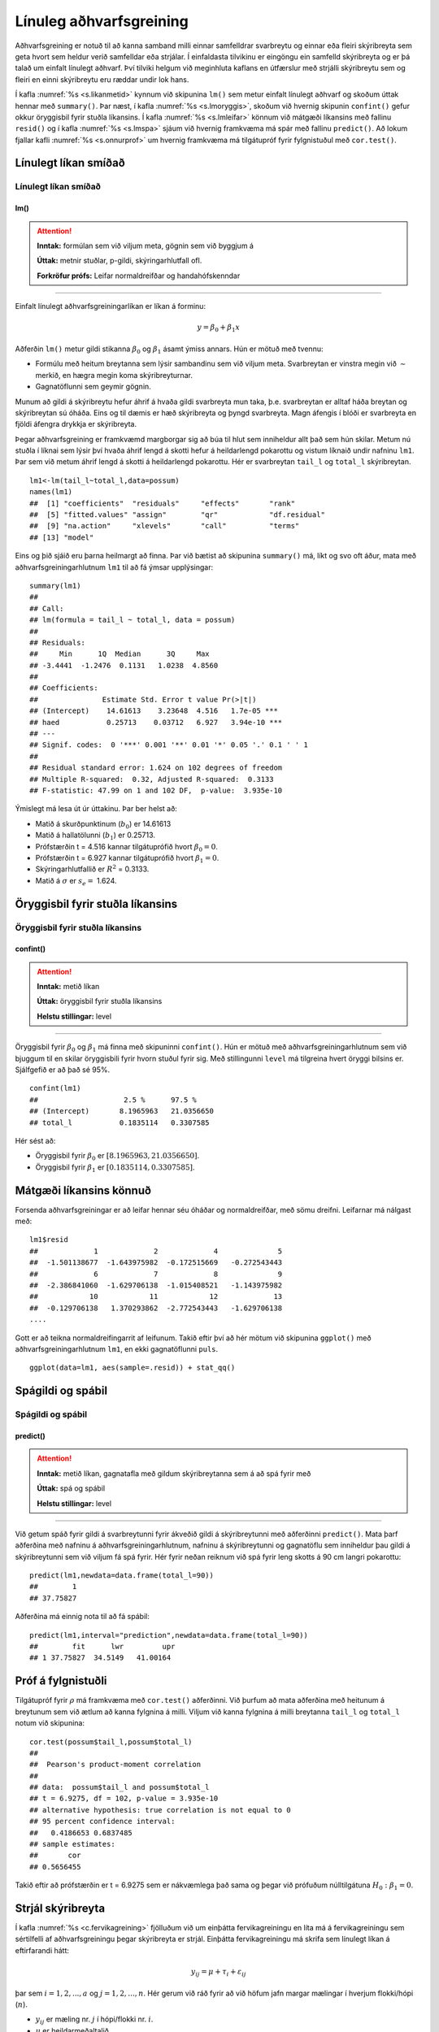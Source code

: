 .. _c.linulegtadhvarf:

Línuleg aðhvarfsgreining
========================

Aðhvarfsgreining er notuð til að kanna samband milli einnar samfelldrar
svarbreytu og einnar eða fleiri skýribreyta sem geta hvort sem heldur
verið samfelldar eða strjálar. Í einfaldasta tilvikinu er eingöngu ein
samfelld skýribreyta og er þá talað um einfalt línulegt aðhvarf. Því
tilviki helgum við meginhluta kaflans en útfærslur með strjálli
skýribreytu sem og fleiri en einni skýribreytu eru ræddar undir lok
hans.

Í kafla :numref:`%s <s.likanmetid>` kynnum við skipunina ``lm()`` sem metur
einfalt línulegt aðhvarf og skoðum úttak hennar með ``summary()``. Þar
næst, í kafla :numref:`%s <s.lmoryggis>`, skoðum við hvernig skipunin
``confint()`` gefur okkur öryggisbil fyrir stuðla líkansins. Í kafla
:numref:`%s <s.lmleifar>` könnum við mátgæði líkansins með fallinu ``resid()``
og í kafla :numref:`%s <s.lmspa>` sjáum við hvernig framkvæma má spár með
fallinu ``predict()``. Að lokum fjallar kafli :numref:`%s <s.onnurprof>` um
hvernig framkvæma má tilgátupróf fyrir fylgnistuðul með ``cor.test()``.

.. _s.likanmetid:

Línulegt líkan smíðað
---------------------

Línulegt líkan smíðað
~~~~~~~~~~~~~~~~~~~~~

lm()
^^^^

.. attention::

    **Inntak:** formúlan sem við viljum meta, gögnin sem við byggjum á
    
    **Úttak:** metnir stuðlar, p-gildi, skýringarhlutfall ofl.

    **Forkröfur prófs:** Leifar normaldreifðar og handahófskenndar


--------------

Einfalt línulegt aðhvarfsgreiningarlíkan er líkan á forminu:

.. math:: y = \beta_0 + \beta_1 x

Aðferðin ``lm()`` metur gildi stikanna :math:`\beta_0` og
:math:`\beta_1` ásamt ýmiss annars. Hún er mötuð með tvennu:

-  Formúlu með heitum breytanna sem lýsir sambandinu sem við viljum
   meta. Svarbreytan er vinstra megin við :math:`\sim` merkið, en hægra
   megin koma skýribreyturnar.

-  Gagnatöflunni sem geymir gögnin.

Munum að gildi á skýribreytu hefur áhrif á hvaða gildi svarbreyta mun taka, 
þ.e. svarbreytan er alltaf háða breytan og skýribreytan sú óháða.  Eins og 
til dæmis er hæð skýribreyta og þyngd svarbreyta. Magn áfengis í blóði er 
svarbreyta en fjöldi áfengra drykkja er skýribreyta.  

Þegar aðhvarfsgreining er framkvæmd margborgar sig að búa til hlut sem
inniheldur allt það sem hún skilar. Metum nú stuðla í líknai sem lýsir 
því hvaða áhrif lengd á skotti hefur á heildarlengd pokarottu og vistum
líknaið undir nafninu ``lm1``. Þar sem við metum áhrif lengd á skotti á 
heildarlengd pokarottu. Hér er svarbreytan ``tail_l`` og ``total_l`` 
skýribreytan.

::

   lm1<-lm(tail_l~total_l,data=possum)
   names(lm1)
   ##  [1] "coefficients"  "residuals"     "effects"       "rank"
   ##  [5] "fitted.values" "assign"        "qr"            "df.residual"
   ##  [9] "na.action"     "xlevels"       "call"          "terms"
   ## [13] "model"

Eins og þið sjáið eru þarna heilmargt að finna. Þar við bætist að
skipunina ``summary()`` má, líkt og svo oft áður, mata með
aðhvarfsgreiningarhlutnum ``lm1`` til að fá ýmsar upplýsingar:

::

   summary(lm1)
   ##
   ## Call:
   ## lm(formula = tail_l ~ total_l, data = possum)
   ##
   ## Residuals:
   ##     Min      1Q  Median      3Q     Max
   ## -3.4441  -1.2476  0.1131   1.0238  4.8560
   ##
   ## Coefficients:
   ##               Estimate Std. Error t value Pr(>|t|)
   ## (Intercept)    14.61613    3.23648  4.516   1.7e-05 ***
   ## haed           0.25713    0.03712   6.927   3.94e-10 ***
   ## ---
   ## Signif. codes:  0 '***' 0.001 '**' 0.01 '*' 0.05 '.' 0.1 ' ' 1
   ##
   ## Residual standard error: 1.624 on 102 degrees of freedom
   ## Multiple R-squared:  0.32, Adjusted R-squared:  0.3133
   ## F-statistic: 47.99 on 1 and 102 DF,  p-value:  3.935e-10

Ýmislegt má lesa út úr úttakinu. Þar ber helst að:

-  Matið á skurðpunktinum (:math:`b_0`) er 14.61613

-  Matið á hallatölunni (:math:`b_1`) er 0.25713.

-  Prófstærðin t = 4.516 kannar tilgátuprófið hvort :math:`\beta_0 = 0`.

-  Prófstærðin t = 6.927 kannar tilgátuprófið hvort :math:`\beta_1 = 0`.

-  Skýringarhlutfallið er :math:`R^2` = 0.3133.

-  Matið á :math:`\sigma` er :math:`s_e =` 1.624.

.. _s.lmoryggis:

Öryggisbil fyrir stuðla líkansins
---------------------------------

Öryggisbil fyrir stuðla líkansins
~~~~~~~~~~~~~~~~~~~~~~~~~~~~~~~~~

confint()
^^^^^^^^^

.. attention::

    **Inntak:** metið líkan
    
    **Úttak:** öryggisbil fyrir stuðla líkansins
    
    **Helstu stillingar:** level


--------------

Öryggisbil fyrir :math:`\beta_0` og :math:`\beta_1` má finna með
skipuninni ``confint()``. Hún er mötuð með aðhvarfsgreiningarhlutnum sem
við bjuggum til en skilar öryggisbili fyrir hvorn stuðul fyrir sig. Með
stillingunni ``level`` má tilgreina hvert öryggi bilsins er. Sjálfgefið
er að það sé 95%.

::

   confint(lm1)
   ##                    2.5 %      97.5 %
   ## (Intercept)       8.1965963   21.0356650
   ## total_l           0.1835114   0.3307585

Hér sést að:

-  Öryggisbil fyrir :math:`\beta_0` er :math:`[8.1965963, 21.0356650]`.

-  Öryggisbil fyrir :math:`\beta_1` er :math:`[0.1835114, 0.3307585]`.

.. _s.lmleifar:

Mátgæði líkansins könnuð
------------------------

Forsenda aðhvarfsgreiningar er að leifar hennar séu óháðar og
normaldreifðar, með sömu dreifni. Leifarnar má nálgast með:

::

   lm1$resid
   ##             1             2             4              5     
   ##  -1.501138677  -1.643975982  -0.172515669   -0.272543443   
   ##             6             7             8              9
   ##  -2.386841060  -1.629706138  -1.015408521   -1.143975982
   ##            10            11            12             13  
   ##  -0.129706138   1.370293862  -2.772543443   -1.629706138
   ....

Gott er að teikna normaldreifingarrit af leifunum. Takið eftir því að
hér mötum við skipunina ``ggplot()`` með aðhvarfsgreiningarhlutnum
``lm1``, en ekki gagnatöflunni ``puls``.

::

   ggplot(data=lm1, aes(sample=.resid)) + stat_qq()

.. figure:: myndir/mynd10_1.svg

.. _s.lmspa:

Spágildi og spábil
------------------

Spágildi og spábil
~~~~~~~~~~~~~~~~~~

predict()
^^^^^^^^^

.. attention::

    **Inntak:** metið líkan, gagnatafla með gildum skýribreytanna sem á að
    spá fyrir með
    
    **Úttak:** spá og spábil
    
    **Helstu stillingar:** level


--------------

Við getum spáð fyrir gildi á svarbreytunni fyrir ákveðið gildi á
skýribreytunni með aðferðinni ``predict()``. Mata þarf aðferðina með
nafninu á aðhvarfsgreiningarhlutnum, nafninu á skýribreytunni og
gagnatöflu sem inniheldur þau gildi á skýribreytunni sem við viljum fá
spá fyrir. Hér fyrir neðan reiknum við spá fyrir leng skotts á 90 cm 
langri pokarottu:

::

   predict(lm1,newdata=data.frame(total_l=90))
   ##        1
   ## 37.75827

Aðferðina má einnig nota til að fá spábil:

::

   predict(lm1,interval="prediction",newdata=data.frame(total_l=90))
   ##        fit      lwr         upr
   ## 1 37.75827  34.5149   41.00164

.. _s.onnurprof:

Próf á fylgnistuðli
-------------------

Tilgátupróf fyrir :math:`\rho` má framkvæma með ``cor.test()``
aðferðinni. Við þurfum að mata aðferðina með heitunum á breytunum sem
við ætlum að kanna fylgnina á milli. Viljum við kanna fylgnina á milli
breytanna ``tail_l`` og ``total_l`` notum við skipunina:

::

   cor.test(possum$tail_l,possum$total_l)
   ##
   ##  Pearson's product-moment correlation
   ##
   ## data:  possum$tail_l and possum$total_l
   ## t = 6.9275, df = 102, p-value = 3.935e-10
   ## alternative hypothesis: true correlation is not equal to 0
   ## 95 percent confidence interval:
   ##   0.4186653 0.6837485
   ## sample estimates:
   ##       cor
   ## 0.5656455 

Takið eftir að prófstærðin er t = 6.9275 sem er nákvæmlega það sama og
þegar við prófuðum núlltilgátuna :math:`H_0: \beta_1=0`.

.. _s.lmstrjal:

Strjál skýribreyta
------------------

Í kafla :numref:`%s <c.fervikagreining>` fjölluðum við um einþátta
fervikagreiningu en líta má á fervikagreiningu sem sértilfelli af
aðhvarfsgreiningu þegar skýribreyta er strjál. Einþátta fervikagreiningu
má skrifa sem línulegt líkan á eftirfarandi hátt:

.. math:: y_{ij}  = \mu + \tau_i  + \varepsilon_{ij}

þar sem :math:`i = 1,2,...,a` og :math:`j = 1,2,...,n`. Hér gerum við
ráð fyrir að við höfum jafn margar mælingar í hverjum flokki/hópi
(:math:`n`).

-  :math:`y_{ij}` er mæling nr. :math:`j` í hópi/flokki nr. :math:`i`.

-  :math:`\mu` er heildarmeðaltalið.

-  :math:`\tau_i` er frávik flokks nr. :math:`i` frá heildarmeðaltalinu :math:`\mu`.

-  :math:`\varepsilon_{ij}` eru frávik mælingar nr. :math:`j` frá
   gildinu :math:`\mu + \tau_i` sem henni tilheyrir, við köllum
   :math:`\varepsilon_{ij}` *leifar* (e. residuals).

Við sáum í kafla :numref:`%s <c.fervikagreining>` að nota má ``aov()`` aðferðina
og ``anova()`` aðferðirnar til að fá fervikagreiningartöfluna. Í stað
``aov()`` aðferðarinnar má nota ``lm()`` aðferðina líkt og við gerðum
hér að ofan fyrir línulegu aðhvarfsgreininguna. Skoðum aftur samband
``total_l`` og ``sex`` en notum nú ``lm()`` aðferðina:

::

   lm.possum <- lm(total_l ~ sex, data = possum)

Við getum fengið fervikasummutöfluna á sama hátt og áður með ``anova()``
aðferðinni:

::

   anova(lm.possum)
   ## Analysis of Variance Table
   ##
   ## Response: total_l
   ##               Df  Sum Sq  Mean Sq   F value   Pr(>F)
   ## sex            1  49.12   49.116    2.6867    0.1043
   ## Residuals    102 1864.71  18.281
   ## ---
   ## Signif. codes:  0 '***' 0.001 '**' 0.01 '*' 0.05 '.' 0.1 ' ' 1

en við getum einnig fengið möt á stikum líkansins með ``summary()``
aðferðinni:

::

   summary(lm.possum)
   ##
   ## Call:
   ## lm(formula = total_l ~ sex, data = possum)
   ##
   ## Residuals:
   ##     Min      1Q  Median      3Q     Max
   ## -12.907  -2.511   0.093   2.989   9.489 
   ##
   ## Coefficients:
   ##                      Estimate Std. Error   t value   Pr(>|t|)
   ## (Intercept)            87.9070     0.6520  134.819  <2e-16 ***
   ## sexm                   -1.3955     0.8514  -1.639    0.104
   ## ---
   ## Signif. codes:  0 '***' 0.001 '**' 0.01 '*' 0.05 '.' 0.1 ' ' 1
   ##
   ## Residual standard error: 4.276 on 102 degrees of freedom
   ##   (22 observations deleted due to missingness)
   ## Multiple R-squared:  0.02566,    Adjusted R-squared:  0.01611
   ## F-statistic: 2.687 on 1 and 102 DF,  p-value: 0.1043

Hægt er að stilla hvaða *samanburðarstuðla* (e. contrasts) eru notaðir en
sjálfgegna stillingin er að nota svo kallaða *contr.treatment* en þá er
lægsti flokkur flokkabreytu valinn sem viðmiðunarflokkur. Í einþátta
fervikagreiningu má lesa matið fyrir viðmiðunarflokkinn úr
``(Intercept)`` línunni og finna svo matið fyrir hina flokkana með að
leggja gildið á viðkomandi stika við matið fyrir viðmiðunarflokkinn.

Í dæminu hér að ofan má því lesa eftirfarandi:

- Matið á lengd kvenkyns pokarottu er 87.9070.

- Matið á lengd karlkyns pokarottu er 87.9070 + (-1.3955) = 86.5115.

.. _s.lmfleiribreytur:

Fleiri skýribreytur\ :math:`^\ast`
----------------------------------

Eins og fjallað var um í hluta :numref:`%s <s.aovfleiribreytur>` má mata
``aov()`` aðferðina með fleiri en einum þætti. Sömu sögu er að segja um
``lm()`` aðferðina. Mötum við hana með fleiri en einni samfelldri breytu
smíðum við fjölvítt aðhvarfsgreiningrlíkan, með fleiri en einni
flokkabreytu smíðum við fjölþátta fervikagreiningarlíkan en ef
skýribreyturnar eru sambland af samfeldum breytum og flokkabreytur
smíðum við samvikagreiningarlíkan (ANCOVA). Það er gríðarlega margt sem
hafa þarf í huga þegar líkön af þessum gerðum eru smíðuð og verður ekki
farið í það nánar hér en líkt og greint var frá í kafla
:numref:`%s <s.aovfleiribreytur>` geta ``add1()``, ``drop1()`` og ``step()``
aðferðirnar komið að góðum notum þegar velja á skýribreytur í líkanið.


Leiksvæði fyrir R kóða
----------------------

Hér fyrir neðan er hægt að skrifa R kóða og keyra hann. Notið þetta svæði til að prófa ykkur áfram með skipanir kaflans. Athugið að við höfum þegar sett inn skipun til að lesa inn ``puls`` gögnin sem eru notuð gegnum alla bókina.

.. datacamp::
    :lang: r

    # Gogn sott og sett i breytuna puls.
    puls <- read.table ("https://raw.githubusercontent.com/edbook/haskoli-islands/main/pulsAll.csv", header=TRUE, sep=";")

    # Setjid ykkar eigin koda her fyrir nedan:
    # Sem daemi, skipunin head(puls) skilar fyrstu nokkrar radirnar i gognunum
    # asamt dalkarheitum.
    head(puls)
